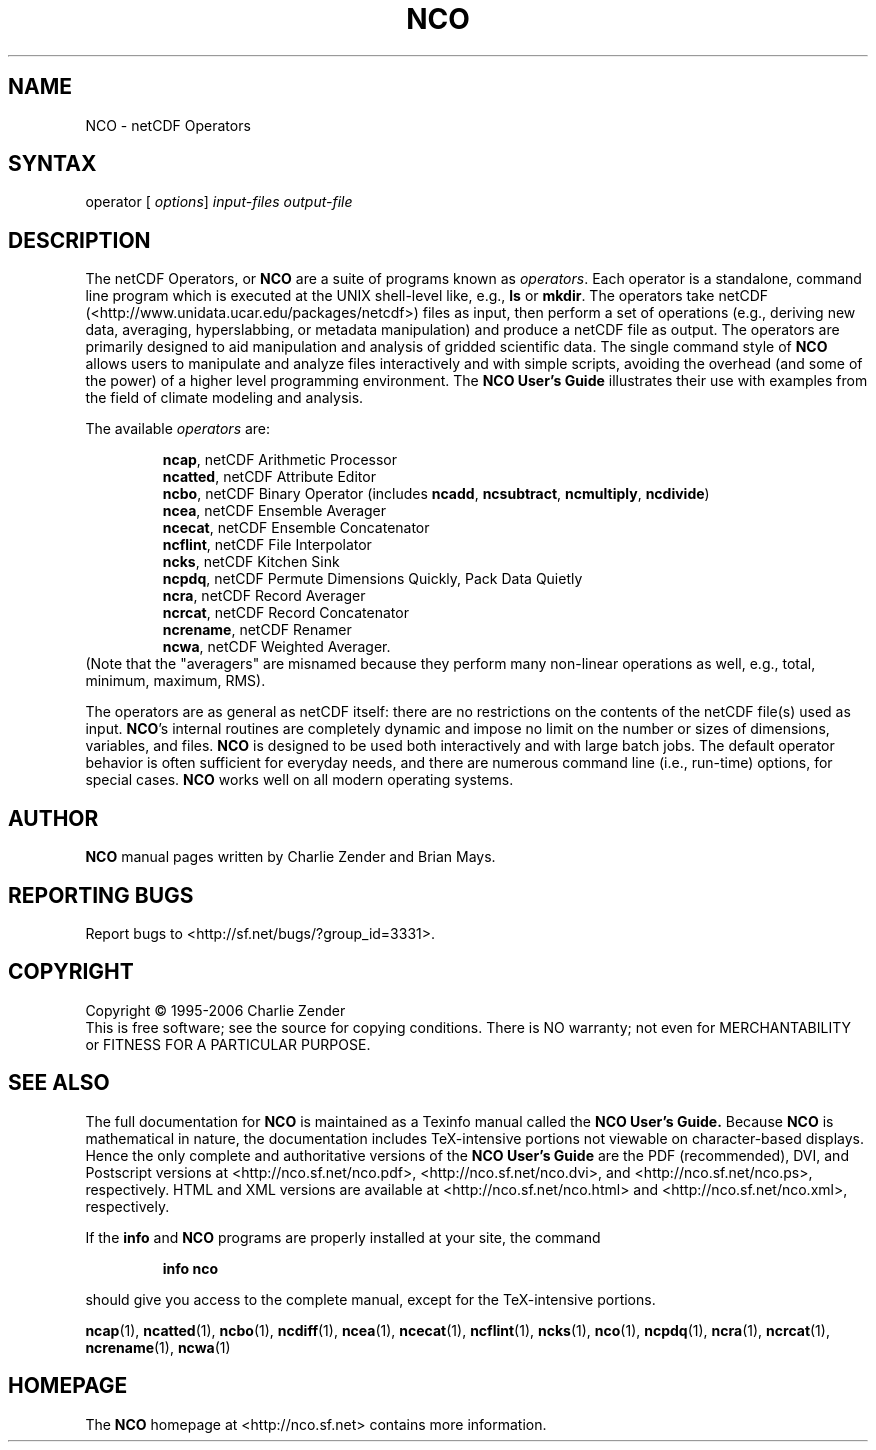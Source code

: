 .TH NCO 1
.SH NAME
NCO \- netCDF Operators
.SH SYNTAX
operator 
[
.IR options ]
.I input-files
.I output-file
.SH DESCRIPTION
.PP
The netCDF Operators, or 
.B NCO
are a suite of programs known as 
.IR operators .
Each operator is a standalone, command line program which is executed at
the UNIX shell-level like, e.g., 
.B ls
or
.BR mkdir .
The operators take netCDF (<http://www.unidata.ucar.edu/packages/netcdf>)
files as input, then perform a set of operations (e.g., deriving new
data, averaging, hyperslabbing, or metadata manipulation) and produce a 
netCDF file as output. 
The operators are primarily designed to aid manipulation and analysis of
gridded scientific data.
The single command style of 
.B NCO 
allows users to manipulate and analyze
files interactively and with simple scripts, avoiding the overhead
(and some of the power) of a higher level programming environment. 
The 
.B NCO User's Guide
illustrates their use
with examples from the field of climate modeling and analysis.
.PP
The available 
.I operators 
are:
.PP 
.RS
.BR ncap ,
netCDF Arithmetic Processor
.RE
.RS
.BR ncatted ,
netCDF Attribute Editor
.RE
.RS
.BR ncbo , 
netCDF Binary Operator (includes 
.BR ncadd , 
.BR ncsubtract , 
.BR ncmultiply , 
.BR ncdivide )
.RE
.RS
.BR ncea , 
netCDF Ensemble Averager
.RE
.RS
.BR ncecat , 
netCDF Ensemble Concatenator
.RE
.RS
.BR ncflint , 
netCDF File Interpolator
.RE
.RS
.BR ncks , 
netCDF Kitchen Sink
.RE
.RS
.BR ncpdq ,
netCDF Permute Dimensions Quickly, Pack Data Quietly
.RE
.RS
.BR ncra , 
netCDF Record Averager
.RE
.RS
.BR ncrcat ,
netCDF Record Concatenator
.RE
.RS
.BR ncrename , 
netCDF Renamer
.RE
.RS
.BR ncwa ,
netCDF Weighted Averager.
.RE
(Note that the "averagers"
are misnamed because they perform many non-linear operations as well,
e.g., total, minimum, maximum, RMS).
.PP
The operators are as general as netCDF
itself: there are no restrictions on the contents of the netCDF
file(s) used as input.
.BR NCO 's 
internal routines are completely dynamic and impose no limit on
the number or sizes of dimensions, variables, and files.
.B NCO 
is designed to be used both interactively and with large batch jobs.
The default operator behavior is often sufficient for everyday needs, 
and there are numerous command line (i.e., run-time) options, for
special cases.
.B NCO
works well on all modern operating systems.

.\" NB: Append man_end.txt here
.\" $Header: /data/zender/nco_20150216/nco/man/nco.1,v 1.2 2006-11-12 22:40:16 zender Exp $ -*-nroff-*-
.\" Purpose: Trailer file for common ending to NCO man pages
.\" Usage: 
.\" Append this file to end of NCO man pages immediately after marker
.\" that says "Append man_end.txt here"
.SH AUTHOR
.B NCO
manual pages written by Charlie Zender and Brian Mays.

.SH "REPORTING BUGS"
Report bugs to <http://sf.net/bugs/?group_id=3331>.

.SH COPYRIGHT
Copyright \(co 1995-2006 Charlie Zender
.br
This is free software; see the source for copying conditions.  There is NO
warranty; not even for MERCHANTABILITY or FITNESS FOR A PARTICULAR PURPOSE.

.SH "SEE ALSO"
The full documentation for
.B NCO
is maintained as a Texinfo manual called the 
.B NCO User's Guide.
Because 
.B NCO
is mathematical in nature, the documentation includes TeX-intensive
portions not viewable on character-based displays. 
Hence the only complete and authoritative versions of the 
.B NCO User's Guide 
are the PDF (recommended), DVI, and Postscript versions at
<http://nco.sf.net/nco.pdf>, <http://nco.sf.net/nco.dvi>,
and <http://nco.sf.net/nco.ps>, respectively.
HTML and XML versions
are available at <http://nco.sf.net/nco.html> and
<http://nco.sf.net/nco.xml>, respectively.

If the
.B info
and
.B NCO
programs are properly installed at your site, the command
.IP
.B info nco
.PP
should give you access to the complete manual, except for the
TeX-intensive portions.

.BR ncap (1), 
.BR ncatted (1), 
.BR ncbo (1), 
.BR ncdiff (1), 
.BR ncea (1), 
.BR ncecat (1), 
.BR ncflint (1), 
.BR ncks (1), 
.BR nco (1), 
.BR ncpdq (1), 
.BR ncra (1), 
.BR ncrcat (1), 
.BR ncrename (1), 
.BR ncwa (1) 


.SH HOMEPAGE
The 
.B NCO
homepage at <http://nco.sf.net> contains more information.

